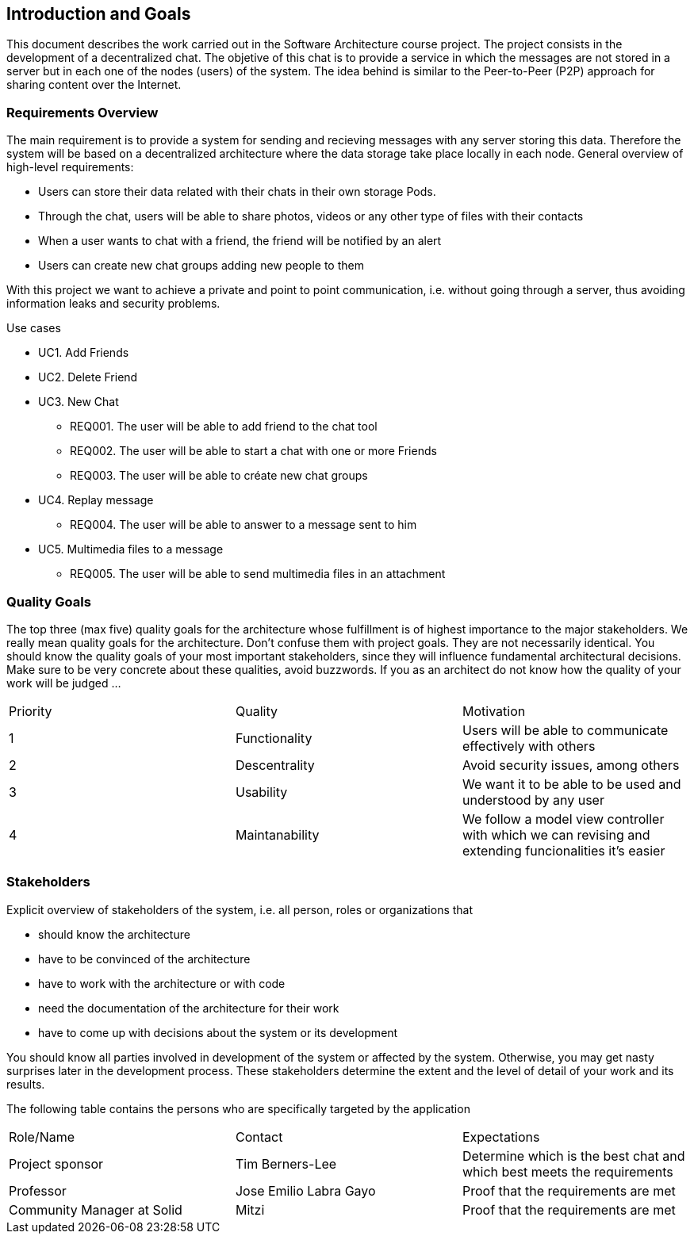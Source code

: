 [[section-introduction-and-goals]]
== Introduction and Goals

This document describes the work carried out in the Software Architecture course project. The project consists in the development of a decentralized chat. The objetive of this chat is to provide a service in which the messages are not stored in a server but in each one of the nodes (users) of the system. The idea behind is similar to the Peer-to-Peer (P2P) approach for sharing content over the Internet.

=== Requirements Overview



The main requirement is to provide a system for sending and recieving messages with any server storing this data. Therefore the system will be based on a decentralized architecture where the data storage take place locally in each node.
General overview of high-level requirements:

* Users can store their data related with their chats in their own storage Pods.
* Through the chat, users will be able to share photos, videos or any other type of files with their contacts
* When a user wants to chat with a friend, the friend will be notified by an alert
* Users can create new chat groups adding new people to them


With this project we want to achieve a private and point to point communication, i.e. without going through a server, thus avoiding information leaks and security problems.


.Use cases
				
* UC1. Add Friends
* UC2. Delete Friend
* UC3. New Chat
	** REQ001. The user will be able to add friend to the chat tool
	** REQ002. The user will be able to start a chat with one or more Friends
	** REQ003. The user will be able to créate new chat groups
* UC4. Replay message
	** REQ004. The user will be able to answer to a message sent to him
* UC5. Multimedia files to a message
	** REQ005. The user will be able to send multimedia files in an attachment

=== Quality Goals

The top three (max five) quality goals for the architecture whose fulfillment is of highest importance to the major stakeholders. We really mean quality goals for the architecture. Don't confuse them with project goals. They are not necessarily identical.
You should know the quality goals of your most important stakeholders, since they will influence fundamental architectural decisions. Make sure to be very concrete about these qualities, avoid buzzwords.
If you as an architect do not know how the quality of your work will be judged …

|======================
|Priority   |Quality            |Motivation                                                             
| 1   |  Functionality   | Users will be able to communicate effectively with others
| 2 | Descentrality  |  Avoid security issues, among others
| 3 | Usability   | We want it to be able to be used and understood by any user
| 4 | Maintanability	| We follow a model view controller with which we can revising and extending funcionalities it's easier
|======================

=== Stakeholders


Explicit overview of stakeholders of the system, i.e. all person, roles or organizations that

* should know the architecture
* have to be convinced of the architecture
* have to work with the architecture or with code
* need the documentation of the architecture for their work
* have to come up with decisions about the system or its development


You should know all parties involved in development of the system or affected by the system.
Otherwise, you may get nasty surprises later in the development process.
These stakeholders determine the extent and the level of detail of your work and its results.

The following table contains the persons who are specifically targeted by the application

|======================
|Role/Name   |Contact            |Expectations                                                             
| Project sponsor  |  Tim Berners-Lee  |  Determine which is the best chat and which best meets the requirements 
| Professor  | Jose Emilio Labra Gayo  | Proof that the requirements are met 
| Community Manager at Solid | Mitzi   | Proof that the requirements are met 
|======================

